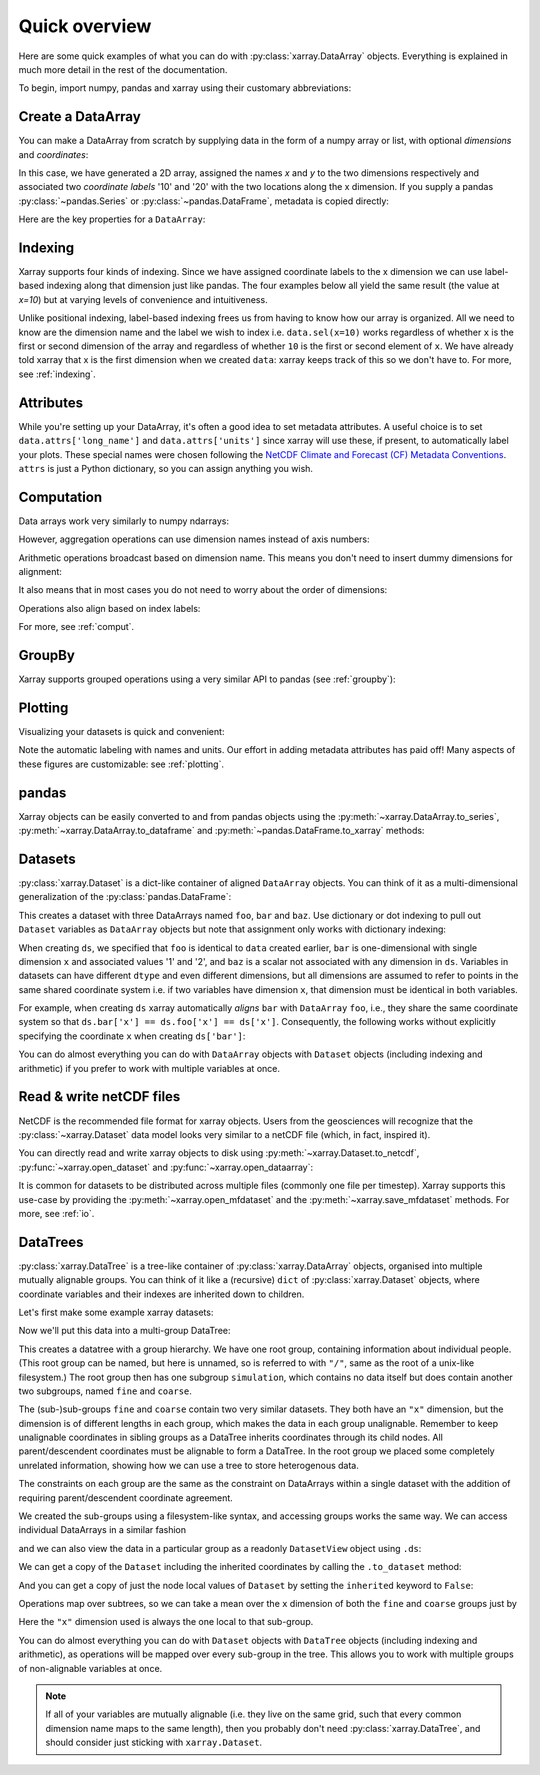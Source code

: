 ##############
Quick overview
##############

Here are some quick examples of what you can do with :py:class:`xarray.DataArray`
objects. Everything is explained in much more detail in the rest of the
documentation.

To begin, import numpy, pandas and xarray using their customary abbreviations:

.. ipython:: python

    import numpy as np
    import pandas as pd
    import xarray as xr

Create a DataArray
------------------

You can make a DataArray from scratch by supplying data in the form of a numpy
array or list, with optional *dimensions* and *coordinates*:

.. ipython:: python

    data = xr.DataArray(np.random.randn(2, 3), dims=("x", "y"), coords={"x": [10, 20]})
    data

In this case, we have generated a 2D array, assigned the names *x* and *y* to the two dimensions respectively and associated two *coordinate labels* '10' and '20' with the two locations along the x dimension. If you supply a pandas :py:class:`~pandas.Series` or :py:class:`~pandas.DataFrame`, metadata is copied directly:

.. ipython:: python

    xr.DataArray(pd.Series(range(3), index=list("abc"), name="foo"))

Here are the key properties for a ``DataArray``:

.. ipython:: python

    # like in pandas, values is a numpy array that you can modify in-place
    data.values
    data.dims
    data.coords
    # you can use this dictionary to store arbitrary metadata
    data.attrs


Indexing
--------

Xarray supports four kinds of indexing. Since we have assigned coordinate labels to the x dimension we can use label-based indexing along that dimension just like pandas. The four examples below all yield the same result (the value at `x=10`) but at varying levels of convenience and intuitiveness.

.. ipython:: python

    # positional and by integer label, like numpy
    data[0, :]

    # loc or "location": positional and coordinate label, like pandas
    data.loc[10]

    # isel or "integer select":  by dimension name and integer label
    data.isel(x=0)

    # sel or "select": by dimension name and coordinate label
    data.sel(x=10)


Unlike positional indexing, label-based indexing frees us from having to know how our array is organized. All we need to know are the dimension name and the label we wish to index i.e. ``data.sel(x=10)`` works regardless of whether ``x`` is the first or second dimension of the array and regardless of whether ``10`` is the first or second element of ``x``. We have already told xarray that x is the first dimension when we created ``data``: xarray keeps track of this so we don't have to. For more, see :ref:`indexing`.


Attributes
----------

While you're setting up your DataArray, it's often a good idea to set metadata attributes. A useful choice is to set ``data.attrs['long_name']`` and ``data.attrs['units']`` since xarray will use these, if present, to automatically label your plots. These special names were chosen following the `NetCDF Climate and Forecast (CF) Metadata Conventions <https://cfconventions.org/cf-conventions/cf-conventions.html>`_. ``attrs`` is just a Python dictionary, so you can assign anything you wish.

.. ipython:: python

    data.attrs["long_name"] = "random velocity"
    data.attrs["units"] = "metres/sec"
    data.attrs["description"] = "A random variable created as an example."
    data.attrs["random_attribute"] = 123
    data.attrs
    # you can add metadata to coordinates too
    data.x.attrs["units"] = "x units"


Computation
-----------

Data arrays work very similarly to numpy ndarrays:

.. ipython:: python

    data + 10
    np.sin(data)
    # transpose
    data.T
    data.sum()

However, aggregation operations can use dimension names instead of axis
numbers:

.. ipython:: python

    data.mean(dim="x")

Arithmetic operations broadcast based on dimension name. This means you don't
need to insert dummy dimensions for alignment:

.. ipython:: python

    a = xr.DataArray(np.random.randn(3), [data.coords["y"]])
    b = xr.DataArray(np.random.randn(4), dims="z")

    a
    b

    a + b

It also means that in most cases you do not need to worry about the order of
dimensions:

.. ipython:: python

    data - data.T

Operations also align based on index labels:

.. ipython:: python

    data[:-1] - data[:1]

For more, see :ref:`comput`.

GroupBy
-------

Xarray supports grouped operations using a very similar API to pandas (see :ref:`groupby`):

.. ipython:: python

    labels = xr.DataArray(["E", "F", "E"], [data.coords["y"]], name="labels")
    labels
    data.groupby(labels).mean("y")
    data.groupby(labels).map(lambda x: x - x.min())

Plotting
--------

Visualizing your datasets is quick and convenient:

.. ipython:: python

    @savefig plotting_quick_overview.png
    data.plot()

Note the automatic labeling with names and units. Our effort in adding metadata attributes has paid off! Many aspects of these figures are customizable: see :ref:`plotting`.

pandas
------

Xarray objects can be easily converted to and from pandas objects using the :py:meth:`~xarray.DataArray.to_series`, :py:meth:`~xarray.DataArray.to_dataframe` and :py:meth:`~pandas.DataFrame.to_xarray` methods:

.. ipython:: python

    series = data.to_series()
    series

    # convert back
    series.to_xarray()

Datasets
--------

:py:class:`xarray.Dataset` is a dict-like container of aligned ``DataArray``
objects. You can think of it as a multi-dimensional generalization of the
:py:class:`pandas.DataFrame`:

.. ipython:: python

    ds = xr.Dataset(dict(foo=data, bar=("x", [1, 2]), baz=np.pi))
    ds


This creates a dataset with three DataArrays named ``foo``, ``bar`` and ``baz``. Use dictionary or dot indexing to pull out ``Dataset`` variables as ``DataArray`` objects but note that assignment only works with dictionary indexing:

.. ipython:: python

    ds["foo"]
    ds.foo


When creating ``ds``, we specified that ``foo`` is identical to ``data`` created earlier, ``bar`` is one-dimensional with single dimension ``x`` and associated values '1' and '2', and ``baz`` is a scalar not associated with any dimension in ``ds``. Variables in datasets can have different ``dtype`` and even different dimensions, but all dimensions are assumed to refer to points in the same shared coordinate system i.e. if two variables have dimension ``x``, that dimension must be identical in both variables.

For example, when creating ``ds`` xarray automatically *aligns* ``bar`` with ``DataArray`` ``foo``, i.e., they share the same coordinate system so that ``ds.bar['x'] == ds.foo['x'] == ds['x']``. Consequently, the following works without explicitly specifying the coordinate ``x`` when creating ``ds['bar']``:

.. ipython:: python

    ds.bar.sel(x=10)



You can do almost everything you can do with ``DataArray`` objects with
``Dataset`` objects (including indexing and arithmetic) if you prefer to work
with multiple variables at once.

Read & write netCDF files
-------------------------

NetCDF is the recommended file format for xarray objects. Users
from the geosciences will recognize that the :py:class:`~xarray.Dataset` data
model looks very similar to a netCDF file (which, in fact, inspired it).

You can directly read and write xarray objects to disk using :py:meth:`~xarray.Dataset.to_netcdf`, :py:func:`~xarray.open_dataset` and
:py:func:`~xarray.open_dataarray`:

.. ipython:: python

    ds.to_netcdf("example.nc")
    reopened = xr.open_dataset("example.nc")
    reopened

.. ipython:: python
    :suppress:

    import os

    reopened.close()
    os.remove("example.nc")


It is common for datasets to be distributed across multiple files (commonly one file per timestep). Xarray supports this use-case by providing the :py:meth:`~xarray.open_mfdataset` and the :py:meth:`~xarray.save_mfdataset` methods. For more, see :ref:`io`.

DataTrees
---------

:py:class:`xarray.DataTree` is a tree-like container of :py:class:`xarray.DataArray` objects, organised into multiple mutually alignable groups. You can think of it like a (recursive) ``dict`` of :py:class:`xarray.Dataset` objects, where coordinate variables and their indexes are inherited down to children.

Let's first make some example xarray datasets:

.. ipython:: python

    import numpy as np
    import xarray as xr

    data = xr.DataArray(np.random.randn(2, 3), dims=("x", "y"), coords={"x": [10, 20]})
    ds = xr.Dataset({"foo": data, "bar": ("x", [1, 2]), "baz": np.pi})
    ds

    ds2 = ds.interp(coords={"x": [10, 12, 14, 16, 18, 20]})
    ds2

    ds3 = xr.Dataset(
        {"people": ["alice", "bob"], "heights": ("people", [1.57, 1.82])},
        coords={"species": "human"},
    )
    ds3

Now we'll put this data into a multi-group DataTree:

.. ipython:: python

    dt = xr.DataTree.from_dict(
        {"simulation/coarse": ds, "simulation/fine": ds2, "/": ds3}
    )
    dt

This creates a datatree with a group hierarchy. We have one root group, containing information about individual people.
(This root group can be named, but here is unnamed, so is referred to with ``"/"``, same as the root of a unix-like filesystem.)
The root group then has one subgroup ``simulation``, which contains no data itself but does contain another two subgroups,
named ``fine`` and ``coarse``.

The (sub-)sub-groups ``fine`` and ``coarse`` contain two very similar datasets.
They both have an ``"x"`` dimension, but the dimension is of different lengths in each group, which makes the data in each group unalignable.
Remember to keep unalignable coordinates in sibling groups as a DataTree inherits coordinates through its child nodes.  All parent/descendent coordinates must be alignable to form a DataTree.
In the root group we placed some completely unrelated information, showing how we can use a tree to store heterogenous data.

The constraints on each group are the same as the constraint on DataArrays within a single dataset with the addition of requiring parent/descendent coordinate agreement.

We created the sub-groups using a filesystem-like syntax, and accessing groups works the same way.
We can access individual DataArrays in a similar fashion

.. ipython:: python

    dt["simulation/coarse/foo"]

and we can also view the data in a particular group as a readonly ``DatasetView`` object using ``.ds``:

.. ipython:: python

    dt["simulation/coarse"].ds

We can get a copy of the ``Dataset`` including the inherited coordinates by calling the ``.to_dataset`` method:

.. ipython:: python

    ds_inherited = dt["simulation/coarse"].to_dataset()
    ds_inherited

And you can get a copy of just the node local values of ``Dataset`` by setting the ``inherited`` keyword to ``False``:

.. ipython:: python

    ds_node_local = dt["simulation/coarse"].to_dataset(inherited=False)
    ds_node_local

Operations map over subtrees, so we can take a mean over the ``x`` dimension of both the ``fine`` and ``coarse`` groups just by

.. ipython:: python

    avg = dt["simulation"].mean(dim="x")
    avg

Here the ``"x"`` dimension used is always the one local to that sub-group.


You can do almost everything you can do with ``Dataset`` objects with ``DataTree`` objects
(including indexing and arithmetic), as operations will be mapped over every sub-group in the tree.
This allows you to work with multiple groups of non-alignable variables at once.

.. note::

    If all of your variables are mutually alignable
    (i.e. they live on the same grid, such that every common dimension name maps to the same length),
    then you probably don't need :py:class:`xarray.DataTree`, and should consider just sticking with ``xarray.Dataset``.

